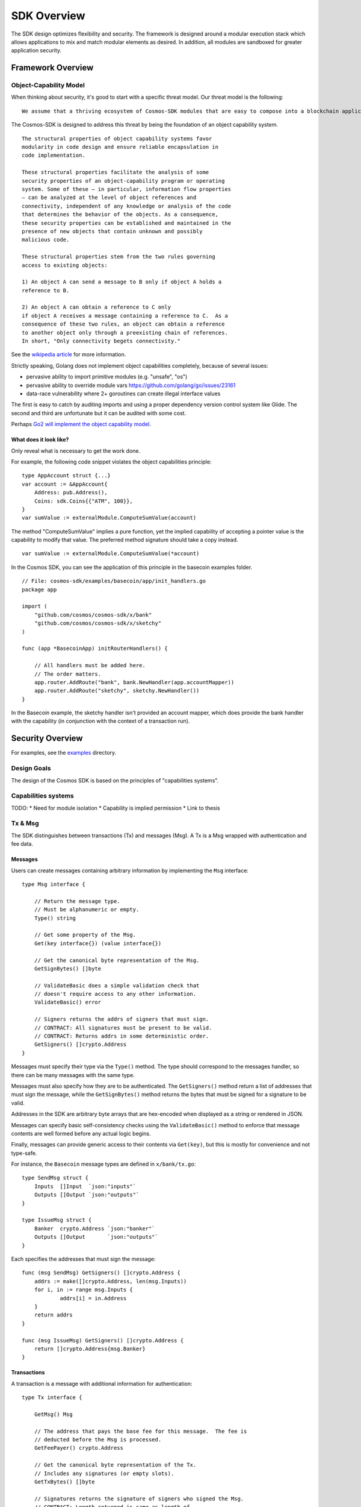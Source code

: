 SDK Overview
============

The SDK design optimizes flexibility and security. The
framework is designed around a modular execution stack which allows
applications to mix and match modular elements as desired. In addition,
all modules are sandboxed for greater application security.

Framework Overview
------------------

Object-Capability Model
~~~~~~~~~~~~~~~~~~~~~~~

When thinking about security, it's good to start with a specific threat model. Our threat model is the following:

::

    We assume that a thriving ecosystem of Cosmos-SDK modules that are easy to compose into a blockchain application will contain faulty or malicious modules.

The Cosmos-SDK is designed to address this threat by being the foundation of an object capability system.

::

    The structural properties of object capability systems favor
    modularity in code design and ensure reliable encapsulation in
    code implementation.

    These structural properties facilitate the analysis of some
    security properties of an object-capability program or operating
    system. Some of these — in particular, information flow properties
    — can be analyzed at the level of object references and
    connectivity, independent of any knowledge or analysis of the code
    that determines the behavior of the objects. As a consequence,
    these security properties can be established and maintained in the
    presence of new objects that contain unknown and possibly
    malicious code.

    These structural properties stem from the two rules governing
    access to existing objects:

    1) An object A can send a message to B only if object A holds a
    reference to B.

    2) An object A can obtain a reference to C only
    if object A receives a message containing a reference to C.  As a
    consequence of these two rules, an object can obtain a reference
    to another object only through a preexisting chain of references.
    In short, "Only connectivity begets connectivity."

See the `wikipedia article <https://en.wikipedia.org/wiki/Object-capability_model>`__ for more information.

Strictly speaking, Golang does not implement object capabilities completely, because of several issues:

* pervasive ability to import primitive modules (e.g. "unsafe", "os")
* pervasive ability to override module vars https://github.com/golang/go/issues/23161
* data-race vulnerability where 2+ goroutines can create illegal interface values

The first is easy to catch by auditing imports and using a proper dependency version control system like Glide.  The second and third are unfortunate but it can be audited with some cost.

Perhaps `Go2 will implement the object capability model <https://github.com/golang/go/issues/23157>`__.

What does it look like?
^^^^^^^^^^^^^^^^^^^^^^^

Only reveal what is necessary to get the work done.

For example, the following code snippet violates the object capabilities principle:

::

    type AppAccount struct {...}
    var account := &AppAccount{
    	Address: pub.Address(),
    	Coins: sdk.Coins{{"ATM", 100}},
    }
    var sumValue := externalModule.ComputeSumValue(account)

The method "ComputeSumValue" implies a pure function, yet the implied capability of accepting a pointer value is the capability to modify that value. The preferred method signature should take a copy instead.

::

    var sumValue := externalModule.ComputeSumValue(*account)

In the Cosmos SDK, you can see the application of this principle in the basecoin examples folder.

::

    // File: cosmos-sdk/examples/basecoin/app/init_handlers.go
    package app
    
    import (
    	"github.com/cosmos/cosmos-sdk/x/bank"
    	"github.com/cosmos/cosmos-sdk/x/sketchy"
    )
    
    func (app *BasecoinApp) initRouterHandlers() {
    
    	// All handlers must be added here.
    	// The order matters.
    	app.router.AddRoute("bank", bank.NewHandler(app.accountMapper))
    	app.router.AddRoute("sketchy", sketchy.NewHandler())
    }

In the Basecoin example, the sketchy handler isn't provided an account mapper, which does provide the bank handler with the capability (in conjunction with the context of a transaction run).

Security Overview
-----------------

For examples, see the `examples <https://github.com/cosmos/cosmos-sdk/tree/develop/examples>`__ directory.

Design Goals
~~~~~~~~~~~~

The design of the Cosmos SDK is based on the principles of "capabilities systems".

Capabilities systems
~~~~~~~~~~~~~~~~~~~~

TODO:
* Need for module isolation
* Capability is implied permission
* Link to thesis

Tx & Msg
~~~~~~~~

The SDK distinguishes between transactions (Tx) and messages
(Msg).  A Tx is a Msg wrapped with authentication and fee data.

Messages
^^^^^^^^

Users can create messages containing arbitrary information by
implementing the ``Msg`` interface:

::

    type Msg interface {
    
    	// Return the message type.
    	// Must be alphanumeric or empty.
    	Type() string
    
    	// Get some property of the Msg.
    	Get(key interface{}) (value interface{})
    
    	// Get the canonical byte representation of the Msg.
    	GetSignBytes() []byte
    
    	// ValidateBasic does a simple validation check that
    	// doesn't require access to any other information.
    	ValidateBasic() error
    
    	// Signers returns the addrs of signers that must sign.
    	// CONTRACT: All signatures must be present to be valid.
    	// CONTRACT: Returns addrs in some deterministic order.
    	GetSigners() []crypto.Address
    }

Messages must specify their type via the ``Type()`` method. The type should
correspond to the messages handler, so there can be many messages with the same
type.

Messages must also specify how they are to be authenticated. The ``GetSigners()``
method return a list of addresses that must sign the message, while the
``GetSignBytes()`` method returns the bytes that must be signed for a signature
to be valid.

Addresses in the SDK are arbitrary byte arrays that are hex-encoded when
displayed as a string or rendered in JSON.

Messages can specify basic self-consistency checks using the ``ValidateBasic()``
method to enforce that message contents are well formed before any actual logic
begins.

Finally, messages can provide generic access to their contents via ``Get(key)``,
but this is mostly for convenience and not type-safe.

For instance, the ``Basecoin`` message types are defined in ``x/bank/tx.go``: 

::

    type SendMsg struct {
    	Inputs  []Input  `json:"inputs"`
    	Outputs []Output `json:"outputs"`
    }
    
    type IssueMsg struct {
    	Banker  crypto.Address `json:"banker"`
    	Outputs []Output       `json:"outputs"`
    }

Each specifies the addresses that must sign the message:

::

    func (msg SendMsg) GetSigners() []crypto.Address {
    	addrs := make([]crypto.Address, len(msg.Inputs))
    	for i, in := range msg.Inputs {
    		addrs[i] = in.Address
    	}
    	return addrs
    }
    
    func (msg IssueMsg) GetSigners() []crypto.Address {
    	return []crypto.Address{msg.Banker}
    }

Transactions
^^^^^^^^^^^^

A transaction is a message with additional information for authentication:

::

    type Tx interface {
    
    	GetMsg() Msg
    
    	// The address that pays the base fee for this message.  The fee is
    	// deducted before the Msg is processed.
    	GetFeePayer() crypto.Address
    
    	// Get the canonical byte representation of the Tx.
    	// Includes any signatures (or empty slots).
    	GetTxBytes() []byte
    
    	// Signatures returns the signature of signers who signed the Msg.
    	// CONTRACT: Length returned is same as length of
    	// pubkeys returned from MsgKeySigners, and the order
    	// matches.
    	// CONTRACT: If the signature is missing (ie the Msg is
    	// invalid), then the corresponding signature is
    	// .Empty().
    	GetSignatures() []StdSignature
    }

The ``tx.GetSignatures()`` method returns a list of signatures, which must match
the list of addresses returned by ``tx.Msg.GetSigners()``. The signatures come in
a standard form:

::

    type StdSignature struct {
    	crypto.PubKey // optional
    	crypto.Signature
    	Sequence int64
    }

It contains the signature itself, as well as the corresponding account's
sequence number.  The sequence number is expected to increment every time a
message is signed by a given account.  This prevents "replay attacks", where
the same message could be executed over and over again.

The ``StdSignature`` can also optionally include the public key for verifying the
signature.  An application can store the public key for each address it knows
about, making it optional to include the public key in the transaction. In the
case of Basecoin, the public key only needs to be included in the first
transaction send by a given account - after that, the public key is forever
stored by the application and can be left out of transactions.

Transactions can also specify the address responsible for paying the
transaction's fees using the ``tx.GetFeePayer()`` method.

The standard way to create a transaction from a message is to use the ``StdTx``: 

::

    type StdTx struct {
    	Msg
    	Signatures []StdSignature
    }

Encoding and Decoding Transactions
~~~~~~~~~~~~~~~~~~~~~~~~~~~~~~~~~~

Messages and transactions are designed to be generic enough for developers to
specify their own encoding schemes.  This enables the SDK to be used as the
framwork for constructing already specified cryptocurrency state machines, for
instance Ethereum. 

When initializing an application, a developer must specify a ``TxDecoder``
function which determines how an arbitrary byte array should be unmarshalled
into a ``Tx``: 

::

    type TxDecoder func(txBytes []byte) (Tx, error)

In ``Basecoin``, we use the Tendermint wire format and the ``go-wire`` library for
encoding and decoding all message types.  The ``go-wire`` library has the nice
property that it can unmarshal into interface types, but it requires the
relevant types to be registered ahead of type. Registration happens on a
``Codec`` object, so as not to taint the global name space.

For instance, in ``Basecoin``, we wish to register the ``SendMsg`` and ``IssueMsg``
types:

::

    cdc.RegisterInterface((*sdk.Msg)(nil), nil)
    cdc.RegisterConcrete(bank.SendMsg{}, "cosmos-sdk/SendMsg", nil)
    cdc.RegisterConcrete(bank.IssueMsg{}, "cosmos-sdk/IssueMsg", nil)

Note how each concrete type is given a name - these name determine the type's
unique "prefix bytes" during encoding.  A registered type will always use the
same prefix-bytes, regardless of what interface it is satisfying.  For more
details, see the `go-wire documentation <https://github.com/tendermint/go-wire/tree/develop>`__.


MultiStore
~~~~~~~~~~

MultiStore is like a filesystem
^^^^^^^^^^^^^^^^^^^^^^^^^^^^^^^

Mounting an IAVLStore
^^^^^^^^^^^^^^^^^^^^^

TODO:
* IAVLStore: Fast balanced dynamic Merkle store.

  * supports iteration.

* MultiStore: multiple Merkle tree backends in a single store 
  
  * allows using Ethereum Patricia Trie and Tendermint IAVL in same app

* Provide caching for intermediate state during execution of blocks and transactions (including for iteration)
* Historical state pruning and snapshotting.
* Query proofs (existence, absence, range, etc.) on current and retained historical state.

Context
-------

The SDK uses a ``Context`` to propogate common information across functions. The
``Context`` is modelled after the Golang ``context.Context`` object, which has
become ubiquitous in networking middleware and routing applications as a means
to easily propogate request context through handler functions.

The main information stored in the ``Context`` includes the application
MultiStore (see below), the last block header, and the transaction bytes.
Effectively, the context contains all data that may be necessary for processing
a transaction.

Many methods on SDK objects receive a context as the first argument. 

Handler
-------

Transaction processing in the SDK is defined through ``Handler`` functions:

::

    type Handler func(ctx Context, tx Tx) Result

A handler takes a context and a transaction and returns a result.  All
information necessary for processing a transaction should be available in the
context.

While the context holds the entire application state (all referenced from the
root MultiStore), a particular handler only needs a particular kind of access
to a particular store (or two or more). Access to stores is managed using
capabilities keys and mappers.  When a handler is initialized, it is passed a
key or mapper that gives it access to the relevant stores.

::

    // File: cosmos-sdk/examples/basecoin/app/init_stores.go
    app.BaseApp.MountStore(app.capKeyMainStore, sdk.StoreTypeIAVL)
    app.accountMapper = auth.NewAccountMapper(
    	app.capKeyMainStore, // target store
    	&types.AppAccount{}, // prototype
    )
    
    // File: cosmos-sdk/examples/basecoin/app/init_handlers.go
    app.router.AddRoute("bank", bank.NewHandler(app.accountMapper))
    
    // File: cosmos-sdk/x/bank/handler.go
    // NOTE: Technically, NewHandler only needs a CoinMapper
    func NewHandler(am sdk.AccountMapper) sdk.Handler {
    	return func(ctx sdk.Context, msg sdk.Msg) sdk.Result {
    		cm := CoinMapper{am}
    		...
    	}
    }

AnteHandler
-----------

Handling Fee payment
~~~~~~~~~~~~~~~~~~~~

Handling Authentication
~~~~~~~~~~~~~~~~~~~~~~~

Accounts and x/auth
-------------------

sdk.Account
~~~~~~~~~~~

auth.BaseAccount
~~~~~~~~~~~~~~~~

auth.AccountMapper
~~~~~~~~~~~~~~~~~~

Wire codec
----------

Why another codec?
~~~~~~~~~~~~~~~~~~

vs encoding/json
~~~~~~~~~~~~~~~~

vs protobuf
~~~~~~~~~~~

Dummy example
-------------

Basecoin example
----------------

The quintessential SDK application is Basecoin - a simple
multi-asset cryptocurrency.  Basecoin consists of a set of
accounts stored in a Merkle tree, where each account may have
many coins. There are two message types: SendMsg and IssueMsg.
SendMsg allows coins to be sent around, while IssueMsg allows a
set of predefined users to issue new coins.
